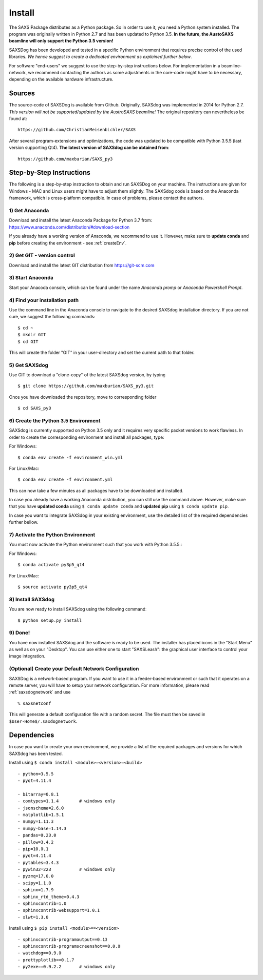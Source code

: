  
Install
==========


The SAXS Package distributes as a Python package. So in order to use it, you need a Python system installed. The program was originally written in Python 2.7 and has been updated to Python 3.5. **In the future, the AustoSAXS beamline will only support the Python 3.5 version!**

SAXSDog has been developed and tested in a specific Python environment that requires precise control of the used libraries. *We hence suggest to create a dedicated environment as explained further below*.

For software "end-users" we suggest to use the step-by-step instructions below. For implementation in a beamline-network, we recommend contacting the authors as some adjustments in the core-code might have to be necessary, depending on the available hardware infrastructure.

Sources
-------------------------
The source-code of SAXSDog is available from Github. Originally, SAXSdog was implemented in 2014 for Python 2.7. *This version will not be supported/updated by the AustroSAXS beamline!* The original repository can nevertheless be found at::

    https://github.com/ChristianMeisenbichler/SAXS 
    
After several program-extensions and optimizations, the code was updated to be compatible with Python 3.5.5 (last version supporting Qt4). **The latest version of SAXSdog can be obtained from**::

    https://github.com/maxburian/SAXS_py3

Step-by-Step Instructions
-------------------------
The following is a step-by-step instruction to obtain and run SAXSDog on your machine. The instructions are given for Windows - MAC and Linux users might have to adjust them slightly. The SAXSdog code is based on the Anaconda framework, which is cross-platform compatible. In case of problems, please contact the authors.

1) Get Anaconda
~~~~~~~~~~~~~~~~~~~~~~~~~~~~~~~~~~~~~~~~~~~~~~~~
Download and install the latest Anaconda Package for Python 3.7 from: https://www.anaconda.com/distribution/#download-section 

If you already have a working version of Anaconda, we recommend to use it. However, make sure to **update conda** and **pip**  before creating the environment - see :ref:`createEnv`.

2) Get GIT - version control
~~~~~~~~~~~~~~~~~~~~~~~~~~~~~~~~~~~~~~~~~~~~~~~~
Download and install the latest GIT distribution from https://git-scm.com

3) Start Anaconda
~~~~~~~~~~~~~~~~~~~~~~~~~~~~~~~~~~~~~~~~~~~~~~~~
Start your Anacoda console, which can be found under the name *Anaconda promp* or *Anaconda Powershell Pronpt*.

4) Find your installation path
~~~~~~~~~~~~~~~~~~~~~~~~~~~~~~~~~~~~~~~~~~~~~~~~
Use the command line in the Anaconda console to navigate to the desired SAXSdog installation directory. If you are not sure, we suggest the following commands::

    $ cd ~
    $ mkdir GIT
    $ cd GIT

This will create the folder "GIT" in your user-directory and set the current path to that folder.

5) Get SAXSdog
~~~~~~~~~~~~~~~~~~~~~~~~~~~~~~~~~~~~~~~~~~~~~~~~
Use GIT to download a "clone-copy" of the latest SAXSdog version, by typing ::
    
    $ git clone https://github.com/maxburian/SAXS_py3.git

Once you have downloaded the repository, move to corresponding folder ::

    $ cd SAXS_py3
    
.. _createEnv:

6) Create the Python 3.5 Environment
~~~~~~~~~~~~~~~~~~~~~~~~~~~~~~~~~~~~~~~~~~~~~~~~
SAXSdog is currently supported on Python 3.5 only and it requires very specific packet versions to work flawless. In order to create the corresponding environment and install all packages, type:

For Windows::
    
    $ conda env create -f environment_win.yml

    
For Linux/Mac::
    
    $ conda env create -f environment.yml
    
This can now take a few minutes as all packages have to be downloaded and installed.

In case you already have a working Anaconda distribution, you can still use the command above. However, make sure that you have **updated conda** using ``$ conda update conda`` and **updated pip** using ``$ conda update pip``. 

In case you want to integrate SAXSdog in your existing environment, use the detailed list of the required dependencies further bellow. 
    
7) Activate the Python Environment 
~~~~~~~~~~~~~~~~~~~~~~~~~~~~~~~~~~~~~~~~~~~~~~~~
You must now activate the Python environment such that you work with Python 3.5.5.:
    
For Windows::
    
    $ conda activate py3p5_qt4      
    
For Linux/Mac::
    
    $ source activate py3p5_qt4
    
8) Install SAXSdog
~~~~~~~~~~~~~~~~~~~~~~~~~~~~~~~~~~~~~~~~~~~~~~~~
You are now ready to install SAXSdog using the following command::

    $ python setup.py install
    
    

9) Done!
~~~~~~~~~~~~~~~~~~~~~~~~~~~~~~~~~~~~~~~~~~~~~~~~
You have now installed SAXSdog and the software is ready to be used. The installer has placed icons in the "Start Menu" as well as on your "Desktop". You can use either one to start "SAXSLeash": the graphical user interface to control your image integration. 


(Optional) Create your Default Network Configuration
~~~~~~~~~~~~~~~~~~~~~~~~~~~~~~~~~~~~~~~~~~~~~~~~~~~~~~
SAXSDog is a network-based program. If you want to use it in a feeder-based environment or such that it operates on a remote server, you will have to setup your network configuration. For more information, please read :ref:`saxsdognetwork` and use ::

    % saxsnetconf

This will generate a default configuration file with a random secret. The file must then be saved in ``$User-Home$/.saxdognetwork``.

Dependencies
--------------------
In case you want to create your own environment, we provide a list of the required packages and versions for which SAXSdog has been tested. 

Install using ``$ conda install <module>=<version>=<build>`` :: 

    - python=3.5.5
    - pyqt=4.11.4
      
    - bitarray=0.8.1
    - comtypes=1.1.4        # windows only
    - jsonschema=2.6.0
    - matplotlib=1.5.1
    - numpy=1.11.3
    - numpy-base=1.14.3
    - pandas=0.23.0
    - pillow=3.4.2
    - pip=10.0.1
    - pyqt=4.11.4
    - pytables=3.4.3
    - pywin32=223           # windows only
    - pyzmq=17.0.0
    - scipy=1.1.0
    - sphinx=1.7.9
    - sphinx_rtd_theme=0.4.3
    - sphinxcontrib=1.0
    - sphinxcontrib-websupport=1.0.1
    - xlwt=1.3.0
    
    
Install using ``$ pip install <module>==<version>`` ::

    - sphinxcontrib-programoutput==0.13
    - sphinxcontrib-programscreenshot==0.0.0
    - watchdog==0.9.0
    - prettyplotlib==0.1.7
    - py2exe==0.9.2.2       # windows only

